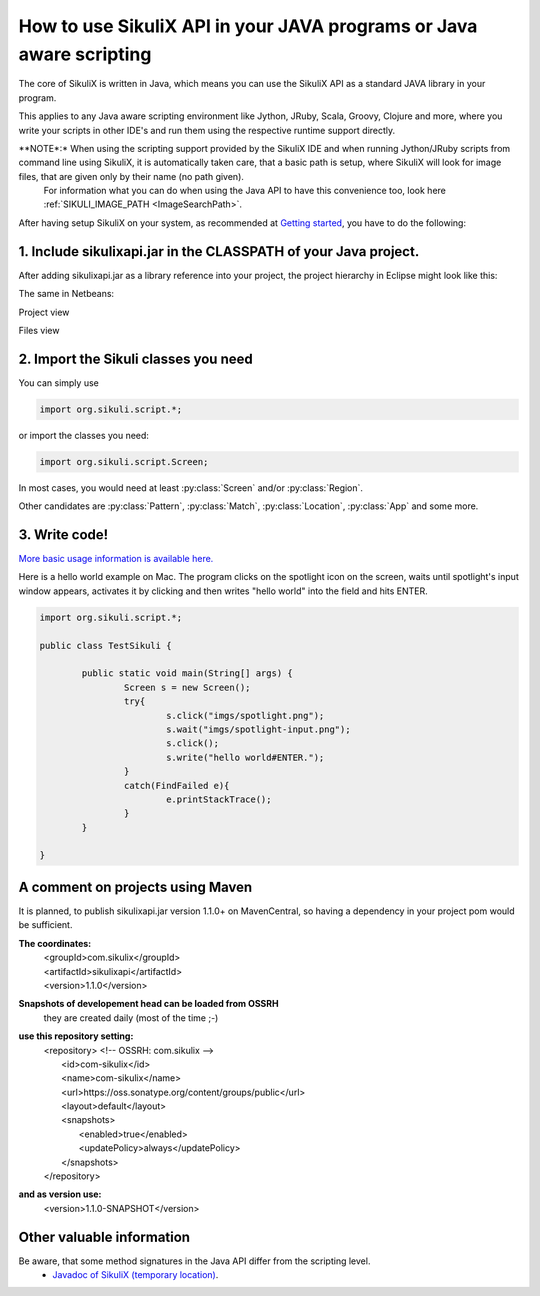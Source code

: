 
How to use SikuliX API in your JAVA programs or Java aware scripting
=====================================================

.. _howtojava:

The core of SikuliX is written in Java, which means you can use the SikuliX API as a standard JAVA library in your program.

This applies to any Java aware scripting environment like Jython, JRuby, Scala, Groovy, Clojure and more, where you write your scripts in other IDE's and run them using the respective runtime support directly.

**NOTE*:* When using the scripting support provided by the SikuliX IDE and when running Jython/JRuby scripts from command line using SikuliX, it is automatically taken care, that a basic path is setup, where SikuliX will look for image files, that are given only by their name (no path given).
   For information what you can do when using the Java API to have this convenience too, look here :ref:`SIKULI_IMAGE_PATH <ImageSearchPath>`.

After having setup SikuliX on your system, as recommended at `Getting started <http://www.sikulix.com/quickstart.html>`_, you have to do the following:

1. Include sikulixapi.jar in the CLASSPATH of your Java project.
------------------------------------------------------------------- 

After adding sikulixapi.jar as a library reference into your project, the project hierarchy in Eclipse might look like this:

.. image:: test-sikuli-project.png

The same in Netbeans: 

Project view

.. image:: test-sikuli-project-nb.png

Files view

.. image:: test-sikuli-project-nbf.png

2. Import the Sikuli classes you need
-------------------------------------

You can simply use 

.. code-block:: java

	import org.sikuli.script.*;

or import the classes you need:

.. code-block:: java

	import org.sikuli.script.Screen;

In most cases, you would need at least :py:class:`Screen` and/or :py:class:`Region`. 

Other candidates are :py:class:`Pattern`, :py:class:`Match`, :py:class:`Location`, :py:class:`App` and some more.

3. Write code!
--------------

`More basic usage information is available here. <https://github.com/RaiMan/SikuliX-2014/wiki/Usage-in-Java-programming>`_

Here is a hello world example on Mac. 
The program clicks on the spotlight icon on the screen, waits until spotlight's input window appears, activates it by clicking and then writes "hello world" into the field and hits ENTER.

.. code-block:: java

	import org.sikuli.script.*;
	
	public class TestSikuli {
	
		public static void main(String[] args) {
			Screen s = new Screen();
			try{
				s.click("imgs/spotlight.png");
				s.wait("imgs/spotlight-input.png");
				s.click();
				s.write("hello world#ENTER.");
			}
			catch(FindFailed e){
				e.printStackTrace();                    
			}	
		}

	}

A comment on projects using Maven
---------------------------------

It is planned, to publish sikulixapi.jar version 1.1.0+ on MavenCentral, so having a dependency in your project pom would be sufficient.

**The coordinates:**
  | <groupId>com.sikulix</groupId>
  | <artifactId>sikulixapi</artifactId>
  | <version>1.1.0</version>

**Snapshots of developement head can be loaded from OSSRH**
  they are created daily (most of the time ;-)

**use this repository setting:**
  | <repository>  <!-- OSSRH: com.sikulix -->
  |     <id>com-sikulix</id>
  |     <name>com-sikulix</name>
  |     <url>https://oss.sonatype.org/content/groups/public</url>
  |     <layout>default</layout>
  |     <snapshots>
  |         <enabled>true</enabled>
  |         <updatePolicy>always</updatePolicy>
  |     </snapshots>
  | </repository>

**and as version use:** 
  <version>1.1.0-SNAPSHOT</version>


Other valuable information
--------------------------
Be aware, that some method signatures in the Java API differ from the scripting level.
 * `Javadoc of SikuliX (temporary location) <http://nightly.sikuli.de/docs/index.html>`_.

